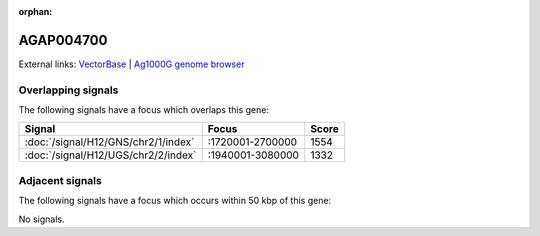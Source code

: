 :orphan:

AGAP004700
=============







External links:
`VectorBase <https://www.vectorbase.org/Anopheles_gambiae/Gene/Summary?g=AGAP004700>`_ |
`Ag1000G genome browser <https://www.malariagen.net/apps/ag1000g/phase1-AR3/index.html?genome_region=2L:2013634-2015127#genomebrowser>`_

Overlapping signals
-------------------

The following signals have a focus which overlaps this gene:



.. cssclass:: table-hover
.. csv-table::
    :widths: auto
    :header: Signal,Focus,Score

    :doc:`/signal/H12/GNS/chr2/1/index`,":1720001-2700000",1554
    :doc:`/signal/H12/UGS/chr2/2/index`,":1940001-3080000",1332
    



Adjacent signals
----------------

The following signals have a focus which occurs within 50 kbp of this gene:



No signals.


